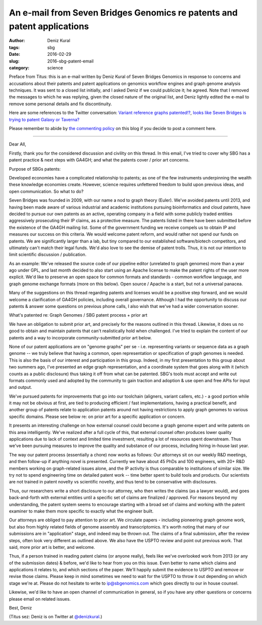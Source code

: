 An e-mail from Seven Bridges Genomics re patents and patent applications
########################################################################

:author: Deniz Kural
:tags: sbg
:date: 2016-02-29
:slug: 2016-sbg-patent-email
:category: science

Preface from Titus: this is an e-mail written by Deniz Kural of Seven
Bridges Genomics in response to concerns and accusations about their
patents and patent applications on genomics workflow engines and graph
genome analysis techniques.  It was sent to a closed list initially,
and I asked Deniz if we could publicize it; he agreed.  Note that I
removed the messages to which he was replying, given the closed nature
of the original list, and Deniz lightly edited the e-mail to remove
some personal details and fix discontinuity.

Here are some references to the Twitter conversation: `Variant
reference graphs patented!?
<https://twitter.com/drtkeane/status/697551853442179072>`__, `looks
like Seven Bridges is trying to patent Galaxy or Taverna?
<https://twitter.com/michaelhoffman/status/697555965097472000>`__

Please remember to abide by `the commenting policy
<http://ivory.idyll.org/blog/2015-site-policies.html>`__ on this blog
if you decide to post a comment here.

----

Dear All,

Firstly, thank you for the considered discussion and civility on this
thread. In this email, I've tried to cover why SBG has a patent
practice & next steps with GA4GH; and what the patents cover / prior
art concerns.

Purpose of SBGs patents:

Developed economies have a complicated relationship to patents; as one
of the few instruments underpinning the wealth these knowledge
economies create. However, science requires unfettered freedom to
build upon previous ideas, and open communication. So what to do?

Seven Bridges was founded in 2009, with our name a nod to graph theory
(Euler). We've avoided patents until 2013, and having been made aware
of various industrial and academic institutions pursuing
bioinformatics and cloud patents, have decided to pursue our own
patents as an active, operating company in a field with some publicly
traded entities aggressively prosecuting their IP claims, as a
protective measure. The patents listed in there have been submitted
before the existence of the GA4GH mailing list. Some of the government
funding we receive compels us to obtain IP and measures our success on
this criteria.  We would welcome patent reform, and would rather not
spend our funds on patents. We are significantly larger than a lab,
but tiny compared to our established software/biotech competitors, and
ultimately can't match their legal funds. We'd also love to see the
demise of patent trolls. Thus, it is not our intention to limit
scientific discussion / publication.

As an example: We've released the source code of our pipeline editor
(unrelated to graph genomes) more than a year ago under GPL, and last
month decided to also start using an Apache license to make the patent
rights of the user more explicit. We'd like to preserve an open space
for common formats and standards - common workflow language, and graph
genome exchange formats (more on this below). Open source / Apache is
a start, but not a universal panacea.

Many of the suggestions on this thread regarding patents and licenses
would be a positive step forward, and we would welcome a clarification
of GA4GH policies, including overall governance.  Although I had the
opportunity to discuss our patents & answer some questions on previous
phone calls, I also wish that we've had a wider conversation sooner.

What's patented re: Graph Genomes /  SBG patent process + prior art

We have an obligation to submit prior art, and precisely for the
reasons outlined in this thread. Likewise, it does us no good to
obtain and maintain patents that can't realistically hold
when challenged. I've tried to explain the content of our
patents and a way to incorporate community-submitted prior art below.

None of our patent applications are on "genome graphs" per se -
i.e. representing variants or sequence data as a graph genome -- we
truly believe that having a common, open representation or
specification of graph genomes is needed. This is also the basis of
our interest and participation in this group. Indeed, in my first
presentation to this group about two summers ago, I've presented an
edge graph representation, and a coordinate system that goes along
with it (which counts as a public disclosure) thus taking it off from
what can be patented.  SBG's tools must accept and write out formats
commonly used and adopted by the community to gain traction and
adoption & use open and free APIs for input and output.

We've pursued patents for improvements that go into our toolchain
(aligners, variant callers, etc.) - a good portion while it may not be
obvious at first, are tied to producing efficient / fast
implementations, having a practical benefit, and another group of
patents relate to application patents around not having restrictions
to apply graph genomes to various specific domains. Please see below
re: on prior art for a specific application or concern.

It presents an interesting challenge on how external counsel could
become a graph genome expert and write patents on this area
intelligently.  We've realized after a full cycle of this,
that external counsel often produces lower quality applications due to
lack of context and limited time investment, resulting a lot of
resources spent downstream. Thus we've been pursuing
measures to improve the quality and substance of our process,
including hiring in-house last year.

The way our patent process (essentially a chore) now works as follows:
Our attorneys sit on our weekly R&D meetings, and then follow-up if
anything novel is presented. Currently we have about 45 PhDs and 100
engineers, with 20+ R&D members working on graph-related issues alone,
and the IP activity is thus comparable to institutions of similar
size. We try not to spend engineering time on detailed patent work --
time better spent to build tools and products. Our scientists are not
trained in patent novelty vs scientific novelty, and thus tend to be
conservative with disclosures.

Thus, our researchers write a short disclosure to our attorney, who
then writes the claims (as a lawyer would), and goes back-and-forth
with external entities until a specific set of claims are finalized /
approved. For reasons beyond my understanding, the patent system seems
to encourage starting with a broad set of claims and working with the
patent examiner to make them more specific to exactly what the
engineer built.

Our attorneys are obliged to pay attention to prior art. We circulate
papers - including pioneering graph genome work, but also from highly
related fields of genome assembly and transcriptomics. It's
worth noting that many of our submissions are in "application" stage,
and indeed may be thrown out. The claims of a final submission, after
the review steps, often look very different as outlined above. We also
have the USPTO review and point out previous work. That said, more
prior art is better, and welcome.

Thus, if a person trained in reading patent claims (or anyone really),
feels like we've overlooked work from 2013 (or any of the submission
dates) & before, we'd like to hear from you on this issue.  Even
better to name which claims and applications it relates to, and which
sections of the paper.  We'll happily submit the evidence to USPTO and
remove or revise those claims. Please keep in mind sometimes we need
to wait for the USPTO to throw it out depending on which stage we're
at.  Please do not hesitate to write to ip@sbgenomics.com which goes
directly to our in house counsel.

Likewise, we'd like to have an open channel of communication in
general, so if you have any other questions or concerns please email
on related issues.

Best,
Deniz

(Titus sez: Deniz is on Twitter at `@denizkural
<https://twitter.com/denizkural>`__.)
